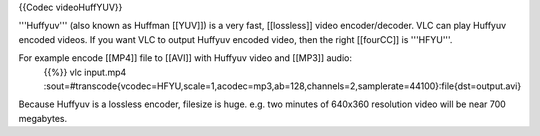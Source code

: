 {{Codec videoHuffYUV}}

'''Huffyuv''' (also known as Huffman [[YUV]]) is a very fast,
[[lossless]] video encoder/decoder. VLC can play Huffyuv encoded videos.
If you want VLC to output Huffyuv encoded video, then the right
[[fourCC]] is '''HFYU'''.

For example encode [[MP4]] file to [[AVI]] with Huffyuv video and [[MP3]] audio:
   {{%}} vlc input.mp4
   :sout=#transcode{vcodec=HFYU,scale=1,acodec=mp3,ab=128,channels=2,samplerate=44100}:file{dst=output.avi}

Because Huffyuv is a lossless encoder, filesize is huge. e.g. two
minutes of 640x360 resolution video will be near 700 megabytes.
